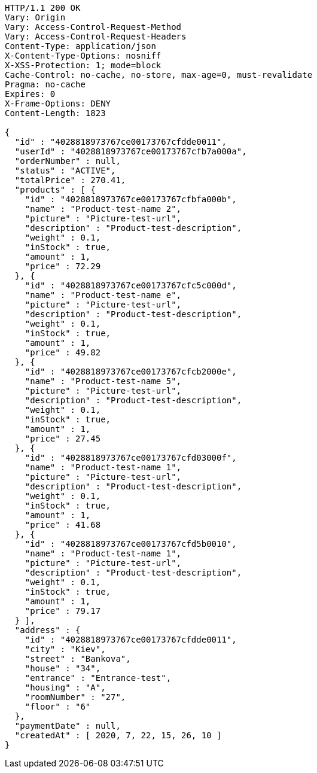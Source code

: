 [source,http,options="nowrap"]
----
HTTP/1.1 200 OK
Vary: Origin
Vary: Access-Control-Request-Method
Vary: Access-Control-Request-Headers
Content-Type: application/json
X-Content-Type-Options: nosniff
X-XSS-Protection: 1; mode=block
Cache-Control: no-cache, no-store, max-age=0, must-revalidate
Pragma: no-cache
Expires: 0
X-Frame-Options: DENY
Content-Length: 1823

{
  "id" : "4028818973767ce00173767cfdde0011",
  "userId" : "4028818973767ce00173767cfb7a000a",
  "orderNumber" : null,
  "status" : "ACTIVE",
  "totalPrice" : 270.41,
  "products" : [ {
    "id" : "4028818973767ce00173767cfbfa000b",
    "name" : "Product-test-name 2",
    "picture" : "Picture-test-url",
    "description" : "Product-test-description",
    "weight" : 0.1,
    "inStock" : true,
    "amount" : 1,
    "price" : 72.29
  }, {
    "id" : "4028818973767ce00173767cfc5c000d",
    "name" : "Product-test-name e",
    "picture" : "Picture-test-url",
    "description" : "Product-test-description",
    "weight" : 0.1,
    "inStock" : true,
    "amount" : 1,
    "price" : 49.82
  }, {
    "id" : "4028818973767ce00173767cfcb2000e",
    "name" : "Product-test-name 5",
    "picture" : "Picture-test-url",
    "description" : "Product-test-description",
    "weight" : 0.1,
    "inStock" : true,
    "amount" : 1,
    "price" : 27.45
  }, {
    "id" : "4028818973767ce00173767cfd03000f",
    "name" : "Product-test-name 1",
    "picture" : "Picture-test-url",
    "description" : "Product-test-description",
    "weight" : 0.1,
    "inStock" : true,
    "amount" : 1,
    "price" : 41.68
  }, {
    "id" : "4028818973767ce00173767cfd5b0010",
    "name" : "Product-test-name 1",
    "picture" : "Picture-test-url",
    "description" : "Product-test-description",
    "weight" : 0.1,
    "inStock" : true,
    "amount" : 1,
    "price" : 79.17
  } ],
  "address" : {
    "id" : "4028818973767ce00173767cfdde0011",
    "city" : "Kiev",
    "street" : "Bankova",
    "house" : "34",
    "entrance" : "Entrance-test",
    "housing" : "A",
    "roomNumber" : "27",
    "floor" : "6"
  },
  "paymentDate" : null,
  "createdAt" : [ 2020, 7, 22, 15, 26, 10 ]
}
----